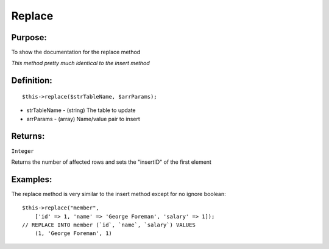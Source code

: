 Replace
=======

Purpose:
--------
To show the documentation for the replace method

*This method pretty much identical to the insert method*

Definition:
-----------

::

    $this->replace($strTableName, $arrParams);

* strTableName - (string) The table to update
* arrParams - (array) Name/value pair to insert

Returns:
--------
``Integer``

Returns the number of affected rows and sets the "insertID" of the first element

Examples:
---------

The replace method is very similar to the insert method except for no ignore
boolean::

    $this->replace("member",
        ['id' => 1, 'name' => 'George Foreman', 'salary' => 1]);
    // REPLACE INTO member (`id`, `name`, `salary`) VALUES
        (1, 'George Foreman', 1)
